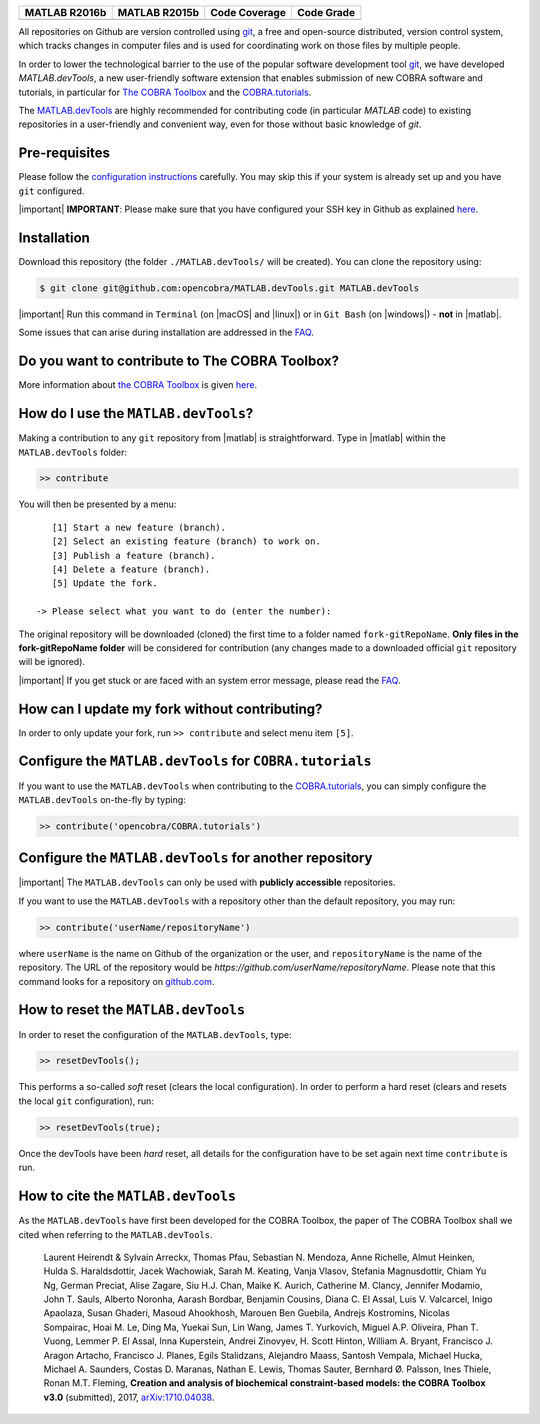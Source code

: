 .. raw:: html

   <p align="center">
     <img class="readme_logo" src="docs/source/_static/img/logo_devTools.png" height="160px"/>
   </p>

   <h1 align="center">
     MATLAB.devTools - Contribute the smart way
   </h1>

+----------------+----------------+---------------+--------------+
| MATLAB R2016b  | MATLAB R2015b  | Code Coverage | Code Grade   |
+================+================+===============+==============+
| |Build Status| | |Build Status| | |codecov|     | |Code grade| |
+----------------+----------------+---------------+--------------+

.. begin-description-marker

All repositories on Github are version controlled using `git
<https://git-scm.com>`__, a free and open-source distributed, version control
system, which tracks changes in computer files and is used for coordinating
work on those files by multiple people.

In order to lower the technological barrier to the use of the popular software
development tool `git <https://git-scm.com>`__, we have developed
`MATLAB.devTools`, a new user-friendly software extension that enables
submission of new COBRA software and tutorials, in particular for `The COBRA
Toolbox <https://www.github.com/opencobra/cobratoolbox>`__ and the
`COBRA.tutorials <https://www.github.com/opencobra/COBRA.tutorials>`__.

The `MATLAB.devTools <https://github.com/opencobra/MATLAB.devTools>`__ are
highly recommended for contributing code (in particular `MATLAB` code) to
existing repositories in a user-friendly and convenient way, even for those
without basic knowledge of `git`.

.. end-description-marker


Pre-requisites
--------------

.. begin-prerequisites-marker

Please follow the `configuration
instructions <https://github.com/opencobra/MATLAB.devTools/blob/master/docs/source/prerequisites.rst>`__
carefully. You may skip this if your system is already set up and you
have ``git`` configured.

|important| **IMPORTANT**: Please make sure that you have configured your SSH key
in Github as explained
`here <https://github.com/opencobra/MATLAB.devTools/blob/master/docs/source/prerequisites.rst>`__.

.. end-prerequisites-marker

Installation
------------

.. begin-installation-marker

Download this repository (the folder ``./MATLAB.devTools/`` will be
created). You can clone the repository using:

.. code:: bash

    $ git clone git@github.com:opencobra/MATLAB.devTools.git MATLAB.devTools

|important| Run this command in ``Terminal`` (on |macOS| and |linux|) or in ``Git Bash`` (on |windows|) -
**not** in |matlab|.

Some issues that can arise during installation are addressed in the
`FAQ <https://github.com/opencobra/MATLAB.devTools/blob/master/docs/source/faq.rst>`__.

.. end-installation-marker

Do you want to contribute to The COBRA Toolbox?
-----------------------------------------------

|asciicast|

More information about `the COBRA Toolbox
<https://github.com/opencobra/cobratoolbox>`__ is given `here
<https://opencobra.github.io/cobratoolbox>`__.

How do I use the ``MATLAB.devTools``?
-------------------------------------

.. begin-getstarted-marker

Making a contribution to any ``git`` repository from |matlab| is straightforward.
Type in |matlab| within the ``MATLAB.devTools`` folder:

.. code:: matlab

    >> contribute

You will then be presented by a menu:

::

       [1] Start a new feature (branch).
       [2] Select an existing feature (branch) to work on.
       [3] Publish a feature (branch).
       [4] Delete a feature (branch).
       [5] Update the fork.

    -> Please select what you want to do (enter the number):

The original repository will be downloaded (cloned) the first time to a
folder named ``fork-gitRepoName``. **Only files in the
fork-gitRepoName folder** will be considered for contribution (any
changes made to a downloaded official ``git`` repository will be
ignored).

|important| If you get stuck or are faced with an system error message, please read
the `FAQ <https://opencobra.github.io/MATLAB.devTools/stable/faq.html>`__.

.. end-getstarted-marker

How can I update my fork without contributing?
----------------------------------------------

In order to only update your fork, run ``>> contribute`` and select menu
item ``[5]``.

Configure the ``MATLAB.devTools`` for ``COBRA.tutorials``
---------------------------------------------------------

.. begin-contribute-cobratutorials-marker

If you want to use the ``MATLAB.devTools`` when contributing to the
`COBRA.tutorials <https://github.com/opencobra/COBRA.tutorials>`__, you can simply configure
the ``MATLAB.devTools`` on-the-fly by typing:

.. code:: matlab

    >> contribute('opencobra/COBRA.tutorials')

.. end-contribute-cobratutorials-marker


Configure the ``MATLAB.devTools`` for another repository
--------------------------------------------------------

.. begin-contribute-other-repo-marker

|important| The ``MATLAB.devTools`` can only be used with **publicly accessible** repositories.

If you want to use the ``MATLAB.devTools`` with a repository other than
the default repository, you may run:

.. code:: matlab

    >> contribute('userName/repositoryName')

where ``userName`` is the name on Github of the organization or the user, and
``repositoryName`` is the name of the repository. The URL of the repository
would be `https://github.com/userName/repositoryName`.  Please note that this
command looks for a repository on `github.com <https://www.github.com>`__.

.. end-contribute-other-repo-marker

How to reset the ``MATLAB.devTools``
------------------------------------

.. begin-reset-marker

In order to reset the configuration of the ``MATLAB.devTools``, type:

.. code:: matlab

    >> resetDevTools();

This performs a so-called `soft` reset (clears the local configuration). In
order to perform a hard reset (clears and resets the local ``git``
configuration), run:

.. code:: matlab

    >> resetDevTools(true);

Once the devTools have been `hard` reset, all details for the configuration
have to be set again next time ``contribute`` is run.

.. end-reset-marker

How to cite the ``MATLAB.devTools``
-----------------------------------

.. begin-how-to-cite-marker

As the  ``MATLAB.devTools`` have first been developed for the COBRA Toolbox, the
paper of The COBRA Toolbox shall we cited when referring to the ``MATLAB.devTools``.

    Laurent Heirendt & Sylvain Arreckx, Thomas Pfau, Sebastian N.
    Mendoza, Anne Richelle, Almut Heinken, Hulda S. Haraldsdottir, Jacek
    Wachowiak, Sarah M. Keating, Vanja Vlasov, Stefania Magnusdottir,
    Chiam Yu Ng, German Preciat, Alise Zagare, Siu H.J. Chan, Maike K.
    Aurich, Catherine M. Clancy, Jennifer Modamio, John T. Sauls,
    Alberto Noronha, Aarash Bordbar, Benjamin Cousins, Diana C. El
    Assal, Luis V. Valcarcel, Inigo Apaolaza, Susan Ghaderi, Masoud
    Ahookhosh, Marouen Ben Guebila, Andrejs Kostromins, Nicolas
    Sompairac, Hoai M. Le, Ding Ma, Yuekai Sun, Lin Wang, James T.
    Yurkovich, Miguel A.P. Oliveira, Phan T. Vuong, Lemmer P. El Assal,
    Inna Kuperstein, Andrei Zinovyev, H. Scott Hinton, William A.
    Bryant, Francisco J. Aragon Artacho, Francisco J. Planes, Egils
    Stalidzans, Alejandro Maass, Santosh Vempala, Michael Hucka, Michael
    A. Saunders, Costas D. Maranas, Nathan E. Lewis, Thomas Sauter,
    Bernhard Ø. Palsson, Ines Thiele, Ronan M.T. Fleming, **Creation and
    analysis of biochemical constraint-based models: the COBRA Toolbox
    v3.0** (submitted), 2017,
    `arXiv:1710.04038 <https://arxiv.org/abs/1710.04038>`__.

.. end-how-to-cite-marker


.. |Build Status| image:: https://prince.lcsb.uni.lu/jenkins/buildStatus/icon?job=devTools-branches-auto/MATLAB_VER=R2016b
   :target: https://prince.lcsb.uni.lu/jenkins/job/devTools-branches-auto/MATLAB_VER=R2016b/
.. |Build Status| image:: https://prince.lcsb.uni.lu/jenkins/buildStatus/icon?job=devTools-branches-auto/MATLAB_VER=R2015b
   :target: https://prince.lcsb.uni.lu/jenkins/job/devTools-branches-auto/MATLAB_VER=R2015b/
.. |codecov| image:: https://codecov.io/gh/opencobra/MATLAB.devTools/branch/master/graph/badge.svg
   :target: https://codecov.io/gh/opencobra/MATLAB.devTools/branch/master
.. |Code grade| image:: https://prince.lcsb.uni.lu/jenkins/userContent/codegrade-MATLABdevTools.svg?maxAge=0


.. begin-screencast-marker

.. |asciicast| image:: https://asciinema.org/a/7zg2ce5gfth7ruywptgc3i3yy.png
   :target: https://asciinema.org/a/7zg2ce5gfth7ruywptgc3i3yy

.. end-screencast-marker


.. begin-icon-marker
.. |macos| raw:: html

   <img src="https://prince.lcsb.uni.lu/jenkins/userContent/apple.png" height="20px" width="20px" alt="macOS">

.. |linux| raw:: html

   <img src="https://prince.lcsb.uni.lu/jenkins/userContent/linux.png" height="20px" width="20px" alt="linux">

.. |windows| raw:: html

   <img src="https://prince.lcsb.uni.lu/jenkins/userContent/windows.png" height="20px" width="20px" alt="windows">

.. |matlab| raw:: html

   <img src="https://prince.lcsb.uni.lu/jenkins/userContent/matlab.png" height="20px" width="20px" alt="matlab">

.. |important| raw:: html

   <img src="https://prince.lcsb.uni.lu/jenkins/userContent/warning.png" height="20px" width="20px" alt="bulb">

.. |warning| raw:: html

   <img src="https://prince.lcsb.uni.lu/jenkins/userContent/warning.png" height="20px" width="20px" alt="warning">

.. |bulb| raw:: html

   <img src="https://prince.lcsb.uni.lu/jenkins/userContent/bulb.png" height="20px" width="20px" alt="bulb">

.. end-icon-marker
